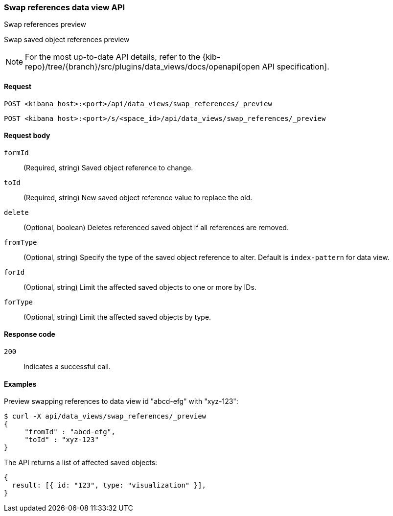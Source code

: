 [[data-views-api-swap-references-preview]]
=== Swap references data view API
++++
<titleabbrev>Swap references preview</titleabbrev>
++++

Swap saved object references preview

[NOTE]
====
For the most up-to-date API details, refer to the
{kib-repo}/tree/{branch}/src/plugins/data_views/docs/openapi[open API specification].
====

[[data-views-api-swap-references-preview-request]]
==== Request

`POST <kibana host>:<port>/api/data_views/swap_references/_preview`

`POST <kibana host>:<port>/s/<space_id>/api/data_views/swap_references/_preview`


[[data-views-api-swap-references-preview-request-body]]
==== Request body

`formId`::
(Required, string) Saved object reference to change.

`toId`::
(Required, string) New saved object reference value to replace the old.

`delete`::
 (Optional, boolean) Deletes referenced saved object if all references are removed.

`fromType`::
 (Optional, string) Specify the type of the saved object reference to alter. Default is `index-pattern` for data view.

`forId`::
(Optional, string) Limit the affected saved objects to one or more by IDs.

`forType`::
 (Optional, string) Limit the affected saved objects by type.

[[data-views-api-swap-references-preview-errors-codes]]
==== Response code

`200`::
Indicates a successful call.

[[data-views-api-swap-references-preview-example]]
==== Examples

Preview swapping references to data view id "abcd-efg" with "xyz-123":

[source,sh]
--------------------------------------------------
$ curl -X api/data_views/swap_references/_preview
{
     "fromId" : "abcd-efg",
     "toId" : "xyz-123"
}

--------------------------------------------------
// KIBANA

The API returns a list of affected saved objects:

[source,sh]
--------------------------------------------------
{
  result: [{ id: "123", type: "visualization" }],
}
--------------------------------------------------


